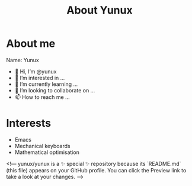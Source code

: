 #+Title: About Yunux

* About me
Name: Yunux
- 👋 Hi, I’m @yunux
- 👀 I’m interested in ...
- 🌱 I’m currently learning ...
- 💞️ I’m looking to collaborate on ...
- 📫 How to reach me ...

* Interests
- Emacs
- Mechanical keyboards
- Mathematical optimisation



<!---
yunux/yunux is a ✨ special ✨ repository because its `README.md` (this file) appears on your GitHub profile.
You can click the Preview link to take a look at your changes.
--->
